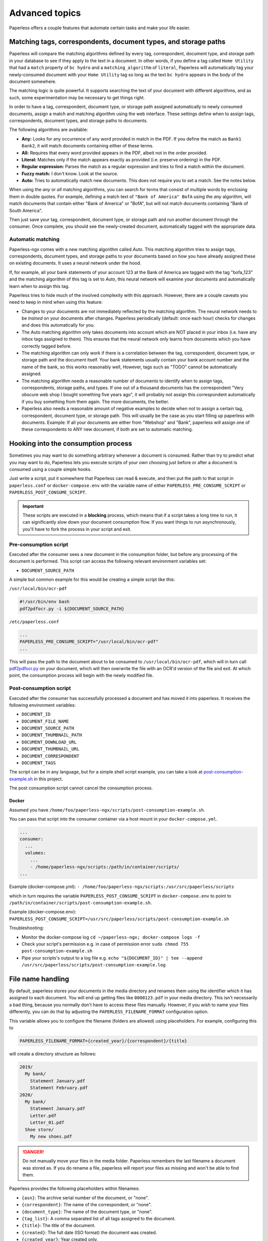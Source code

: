 ***************
Advanced topics
***************

Paperless offers a couple features that automate certain tasks and make your life
easier.

.. _advanced-matching:

Matching tags, correspondents, document types, and storage paths
################################################################

Paperless will compare the matching algorithms defined by every tag, correspondent,
document type, and storage path in your database to see if they apply to the text
in a document. In other words, if you define a tag called ``Home Utility``
that had a ``match`` property of ``bc hydro`` and a ``matching_algorithm`` of
``literal``, Paperless will automatically tag your newly-consumed document with
your ``Home Utility`` tag so long as the text ``bc hydro`` appears in the body
of the document somewhere.

The matching logic is quite powerful. It supports searching the text of your
document with different algorithms, and as such, some experimentation may be
necessary to get things right.

In order to have a tag, correspondent, document type, or storage path assigned
automatically to newly consumed documents, assign a match and matching algorithm
using the web interface. These settings define when to assign tags, correspondents,
document types, and storage paths to documents.

The following algorithms are available:

* **Any:** Looks for any occurrence of any word provided in match in the PDF.
  If you define the match as ``Bank1 Bank2``, it will match documents containing
  either of these terms.
* **All:** Requires that every word provided appears in the PDF, albeit not in the
  order provided.
* **Literal:** Matches only if the match appears exactly as provided (i.e. preserve ordering) in the PDF.
* **Regular expression:** Parses the match as a regular expression and tries to
  find a match within the document.
* **Fuzzy match:** I don't know. Look at the source.
* **Auto:** Tries to automatically match new documents. This does not require you
  to set a match. See the notes below.

When using the *any* or *all* matching algorithms, you can search for terms
that consist of multiple words by enclosing them in double quotes. For example,
defining a match text of ``"Bank of America" BofA`` using the *any* algorithm,
will match documents that contain either "Bank of America" or "BofA", but will
not match documents containing "Bank of South America".

Then just save your tag, correspondent, document type, or storage path and run
another document through the consumer.  Once complete, you should see the
newly-created document, automatically tagged with the appropriate data.


.. _advanced-automatic_matching:

Automatic matching
==================

Paperless-ngx comes with a new matching algorithm called *Auto*. This matching
algorithm tries to assign tags, correspondents, document types, and storage paths
to your documents based on how you have already assigned these on existing documents.
It uses a neural network under the hood.

If, for example, all your bank statements of your account 123 at the Bank of
America are tagged with the tag "bofa_123" and the matching algorithm of this
tag is set to *Auto*, this neural network will examine your documents and
automatically learn when to assign this tag.

Paperless tries to hide much of the involved complexity with this approach.
However, there are a couple caveats you need to keep in mind when using this
feature:

* Changes to your documents are not immediately reflected by the matching
  algorithm. The neural network needs to be *trained* on your documents after
  changes. Paperless periodically (default: once each hour) checks for changes
  and does this automatically for you.
* The Auto matching algorithm only takes documents into account which are NOT
  placed in your inbox (i.e. have any inbox tags assigned to them). This ensures
  that the neural network only learns from documents which you have correctly
  tagged before.
* The matching algorithm can only work if there is a correlation between the
  tag, correspondent, document type, or storage path and the document itself.
  Your bank statements usually contain your bank account number and the name
  of the bank, so this works reasonably well, However, tags such as "TODO"
  cannot be automatically assigned.
* The matching algorithm needs a reasonable number of documents to identify when
  to assign tags, correspondents, storage paths, and types. If one out of a
  thousand documents has the correspondent "Very obscure web shop I bought
  something five years ago", it will probably not assign this correspondent
  automatically if you buy something from them again. The more documents, the better.
* Paperless also needs a reasonable amount of negative examples to decide when
  not to assign a certain tag, correspondent, document type, or storage path. This will
  usually be the case as you start filling up paperless with documents.
  Example: If all your documents are either from "Webshop" and "Bank", paperless
  will assign one of these correspondents to ANY new document, if both are set
  to automatic matching.

Hooking into the consumption process
####################################

Sometimes you may want to do something arbitrary whenever a document is
consumed.  Rather than try to predict what you may want to do, Paperless lets
you execute scripts of your own choosing just before or after a document is
consumed using a couple simple hooks.

Just write a script, put it somewhere that Paperless can read & execute, and
then put the path to that script in ``paperless.conf`` or ``docker-compose.env`` with the variable name
of either ``PAPERLESS_PRE_CONSUME_SCRIPT`` or
``PAPERLESS_POST_CONSUME_SCRIPT``.

.. important::

    These scripts are executed in a **blocking** process, which means that if
    a script takes a long time to run, it can significantly slow down your
    document consumption flow.  If you want things to run asynchronously,
    you'll have to fork the process in your script and exit.


Pre-consumption script
======================

Executed after the consumer sees a new document in the consumption folder, but
before any processing of the document is performed. This script can access the
following relevant environment variables set:

* ``DOCUMENT_SOURCE_PATH``

A simple but common example for this would be creating a simple script like
this:

``/usr/local/bin/ocr-pdf``

.. code:: bash

    #!/usr/bin/env bash
    pdf2pdfocr.py -i ${DOCUMENT_SOURCE_PATH}

``/etc/paperless.conf``

.. code:: bash

    ...
    PAPERLESS_PRE_CONSUME_SCRIPT="/usr/local/bin/ocr-pdf"
    ...

This will pass the path to the document about to be consumed to ``/usr/local/bin/ocr-pdf``,
which will in turn call `pdf2pdfocr.py`_ on your document, which will then
overwrite the file with an OCR'd version of the file and exit.  At which point,
the consumption process will begin with the newly modified file.

.. _pdf2pdfocr.py: https://github.com/LeoFCardoso/pdf2pdfocr

.. _advanced-post_consume_script:

Post-consumption script
=======================

Executed after the consumer has successfully processed a document and has moved it
into paperless. It receives the following environment variables:

* ``DOCUMENT_ID``
* ``DOCUMENT_FILE_NAME``
* ``DOCUMENT_SOURCE_PATH``
* ``DOCUMENT_THUMBNAIL_PATH``
* ``DOCUMENT_DOWNLOAD_URL``
* ``DOCUMENT_THUMBNAIL_URL``
* ``DOCUMENT_CORRESPONDENT``
* ``DOCUMENT_TAGS``

The script can be in any language, but for a simple shell script
example, you can take a look at `post-consumption-example.sh`_ in this project.

The post consumption script cannot cancel the consumption process.

Docker
------
Assumed you have ``/home/foo/paperless-ngx/scripts/post-consumption-example.sh``.

You can pass that script into the consumer container via a host mount in your ``docker-compose.yml``.

.. code:: bash

  ...
  consumer:
    ...
    volumes:
      ...
      - /home/paperless-ngx/scripts:/path/in/container/scripts/
  ...

Example (docker-compose.yml): ``- /home/foo/paperless-ngx/scripts:/usr/src/paperless/scripts``

which in turn requires the variable ``PAPERLESS_POST_CONSUME_SCRIPT`` in ``docker-compose.env``  to point to ``/path/in/container/scripts/post-consumption-example.sh``.

Example (docker-compose.env): ``PAPERLESS_POST_CONSUME_SCRIPT=/usr/src/paperless/scripts/post-consumption-example.sh``

Troubleshooting:

- Monitor the docker-compose log ``cd ~/paperless-ngx; docker-compose logs -f``
- Check your script's permission e.g. in case of permission error ``sudo chmod 755 post-consumption-example.sh``
- Pipe your scripts's output to a log file e.g. ``echo "${DOCUMENT_ID}" | tee --append /usr/src/paperless/scripts/post-consumption-example.log``

.. _post-consumption-example.sh: https://github.com/paperless-ngx/paperless-ngx/blob/main/scripts/post-consumption-example.sh

.. _advanced-file_name_handling:

File name handling
##################

By default, paperless stores your documents in the media directory and renames them
using the identifier which it has assigned to each document. You will end up getting
files like ``0000123.pdf`` in your media directory. This isn't necessarily a bad
thing, because you normally don't have to access these files manually. However, if
you wish to name your files differently, you can do that by adjusting the
``PAPERLESS_FILENAME_FORMAT`` configuration option.

This variable allows you to configure the filename (folders are allowed) using
placeholders. For example, configuring this to

.. code:: bash

    PAPERLESS_FILENAME_FORMAT={created_year}/{correspondent}/{title}

will create a directory structure as follows:

.. code::

    2019/
      My bank/
        Statement January.pdf
        Statement February.pdf
    2020/
      My bank/
        Statement January.pdf
        Letter.pdf
        Letter_01.pdf
      Shoe store/
        My new shoes.pdf

.. danger::

    Do not manually move your files in the media folder. Paperless remembers the
    last filename a document was stored as. If you do rename a file, paperless will
    report your files as missing and won't be able to find them.

Paperless provides the following placeholders within filenames:

* ``{asn}``: The archive serial number of the document, or "none".
* ``{correspondent}``: The name of the correspondent, or "none".
* ``{document_type}``: The name of the document type, or "none".
* ``{tag_list}``: A comma separated list of all tags assigned to the document.
* ``{title}``: The title of the document.
* ``{created}``: The full date (ISO format) the document was created.
* ``{created_year}``: Year created only.
* ``{created_month}``: Month created only (number 01-12).
* ``{created_day}``: Day created only (number 01-31).
* ``{added}``: The full date (ISO format) the document was added to paperless.
* ``{added_year}``: Year added only.
* ``{added_month}``: Month added only (number 01-12).
* ``{added_day}``: Day added only (number 01-31).


Paperless will try to conserve the information from your database as much as possible.
However, some characters that you can use in document titles and correspondent names (such
as ``: \ /`` and a couple more) are not allowed in filenames and will be replaced with dashes.

If paperless detects that two documents share the same filename, paperless will automatically
append ``_01``, ``_02``, etc to the filename. This happens if all the placeholders in a filename
evaluate to the same value.

.. hint::
    You can affect how empty placeholders are treated by changing the following setting to
    `true`.

    .. code::

        PAPERLESS_FILENAME_FORMAT_REMOVE_NONE=True

    Doing this results in all empty placeholders resolving to "" instead of "none" as stated above.
    Spaces before empty placeholders are removed as well, empty directories are omitted.

.. hint::

    Paperless checks the filename of a document whenever it is saved. Therefore,
    you need to update the filenames of your documents and move them after altering
    this setting by invoking the :ref:`document renamer <utilities-renamer>`.

.. warning::

    Make absolutely sure you get the spelling of the placeholders right, or else
    paperless will use the default naming scheme instead.

.. caution::

    As of now, you could totally tell paperless to store your files anywhere outside
    the media directory by setting

    .. code::

        PAPERLESS_FILENAME_FORMAT=../../my/custom/location/{title}

    However, keep in mind that inside docker, if files get stored outside of the
    predefined volumes, they will be lost after a restart of paperless.


Storage paths
#############

One of the best things in Paperless is that you can not only access the documents via the
web interface, but also via the file system.

When as single storage layout is not sufficient for your use case, storage paths come to
the rescue. Storage paths allow you to configure more precisely where each document is stored
in the file system.

- Each storage path is a `PAPERLESS_FILENAME_FORMAT` and follows the rules described above
- Each document is assigned a storage path using the matching algorithms described above, but
  can be overwritten at any time

For example, you could define the following two storage paths:

1. Normal communications are put into a folder structure sorted by `year/correspondent`
2. Communications with insurance companies are stored in a flat structure with longer file names,
   but containing the full date of the correspondence.

.. code::

    By Year = {created_year}/{correspondent}/{title}
    Insurances = Insurances/{correspondent}/{created_year}-{created_month}-{created_day} {title}


If you then map these storage paths to the documents, you might get the following result.
For simplicity, `By Year` defines the same structure as in the previous example above.

.. code:: text

   2019/                                   # By Year
      My bank/
        Statement January.pdf
        Statement February.pdf

    Insurances/                           # Insurances
      Healthcare 123/
        2022-01-01 Statement January.pdf
        2022-02-02 Letter.pdf
        2022-02-03 Letter.pdf
      Dental 456/
        2021-12-01 New Conditions.pdf


.. hint::

    Defining a storage path is optional. If no storage path is defined for a document, the global
    `PAPERLESS_FILENAME_FORMAT` is applied.

.. caution::

    If you adjust the format of an existing storage path, old documents don't get relocated automatically.
    You need to run the :ref:`document renamer <utilities-renamer>` to adjust their pathes.
